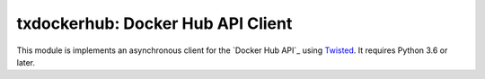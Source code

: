 txdockerhub: Docker Hub API Client
==================================

.. image:: https://github.com/wsanchez/txdockerhub/workflows/CI%2fCD/badge.svg
    :target: https://github.com/wsanchez/txdockerhub/actions
    :alt: Build Status
.. image:: https://codecov.io/github/wsanchez/txdockerhub/coverage.svg?branch=master
    :target: https://codecov.io/github/wsanchez/txdockerhub?branch=master
    :alt: Code Coverage
.. image:: https://requires.io/github/wsanchez/txdockerhub/requirements.svg?branch=master
    :target: https://requires.io/github/wsanchez/txdockerhub/requirements/?branch=master
    :alt: Requirements Status

This module is implements an asynchronous client for the `Docker Hub API`_ using Twisted_.
It requires Python 3.6 or later.

.. ------------------------------------------------------------------------- ..

.. _Twisted: https://twistedmatrix.com/
.. _Docker_Hub_API: https://docs.docker.com/registry/spec/api/
